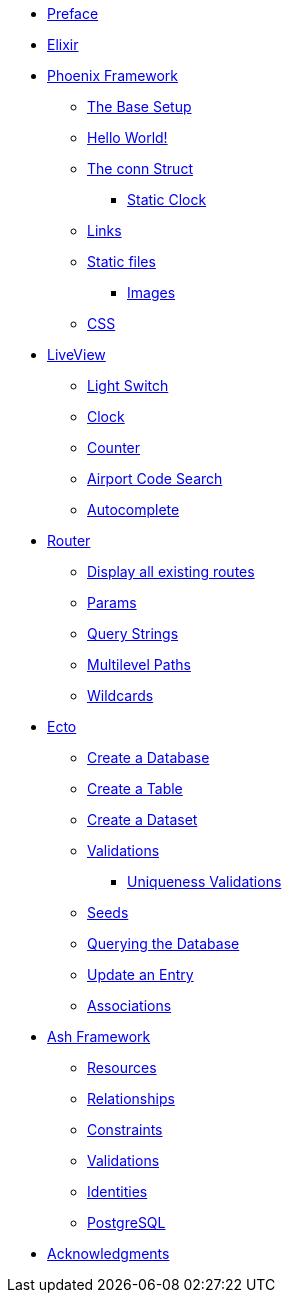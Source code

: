 * xref:index.adoc#preface[Preface]
* xref:elixir/index.adoc[Elixir]
* xref:phoenix/index.adoc[Phoenix Framework]
** xref:phoenix/index.adoc#the-base-setup[The Base Setup]
** xref:phoenix/index.adoc#hello-world[Hello World!]
** xref:phoenix/index.adoc#conn-struct[The conn Struct]
*** xref:phoenix/index.adoc#static-clock[Static Clock]
** xref:phoenix/index.adoc#links[Links]
** xref:phoenix/index.adoc#static-files[Static files]
*** xref:phoenix/index.adoc#images[Images]
** xref:phoenix/index.adoc#css[CSS]
* xref:phoenix/phoenix-liveview-basics.adoc[LiveView]
** xref:phoenix/phoenix-liveview-basics.adoc#light-switch[Light Switch]
** xref:phoenix/phoenix-liveview-basics.adoc#clock[Clock]
** xref:phoenix/phoenix-liveview-basics.adoc#counter[Counter]
** xref:phoenix/phoenix-liveview-basics.adoc#aiport-code-search[Airport Code Search]
** xref:phoenix/phoenix-liveview-basics.adoc#autocomplete[Autocomplete]
* xref:phoenix/router.adoc[Router]
** xref:phoenix/router.adoc#mix-phx-routes[Display all existing routes]
** xref:phoenix/router.adoc#router-params[Params]
** xref:phoenix/router.adoc#router-query-string[Query Strings]
** xref:phoenix/router.adoc#router-multilevel-paths[Multilevel Paths]
** xref:phoenix/router.adoc#router-wildcards[Wildcards]
* xref:phoenix/ecto-basics.adoc[Ecto]
** xref:phoenix/ecto-basics.adoc#ecto-create-database[Create a Database]
** xref:phoenix/ecto-basics.adoc#ecto-create-table[Create a Table]
** xref:phoenix/ecto-basics.adoc#ecto-create-dataset[Create a Dataset]
** xref:phoenix/ecto-basics.adoc#validations[Validations]
*** xref:phoenix/ecto-basics.adoc#ecto-uniqueness[Uniqueness Validations]
** xref:phoenix/ecto-basics.adoc#ecto-seeds[Seeds]
** xref:phoenix/ecto-basics.adoc#ecto-query[Querying the Database]
** xref:phoenix/ecto-basics.adoc#ecto-update[Update an Entry]
** xref:phoenix/ecto-basics.adoc#ecto-associations[Associations]
* xref:ash/index.adoc[Ash Framework]
** xref:ash/resources/index.adoc[Resources]
** xref:ash/relationships/index.adoc[Relationships]
** xref:ash/constraints/index.adoc[Constraints]
** xref:ash/validations/index.adoc[Validations]
** xref:ash/identities/index.adoc[Identities]
** xref:ash/postgresql/index.adoc[PostgreSQL]
* xref:acknowledgments.adoc[Acknowledgments]
